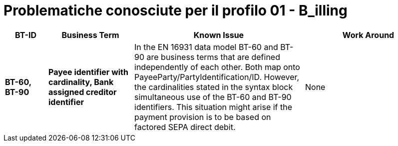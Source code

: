 
= Problematiche conosciute per il profilo 01 - B_illing


[cols="1s,2s,4,3", options="header"]
|====

| BT-ID
| Business Term
| Known Issue
| Work Around

| BT-60, BT-90
| Payee identifier with cardinality, Bank assigned creditor identifier
| In the EN 16931 data model BT-60 and BT-90 are business terms that are defined independently of each other. Both map onto PayeeParty/PartyIdentification/ID. However, the cardinalities stated in the syntax block simultaneous use of the BT-60 and BT-90 identifiers. This situation might arise if the payment provision is to be based on factored SEPA direct debit.
| None

|====
